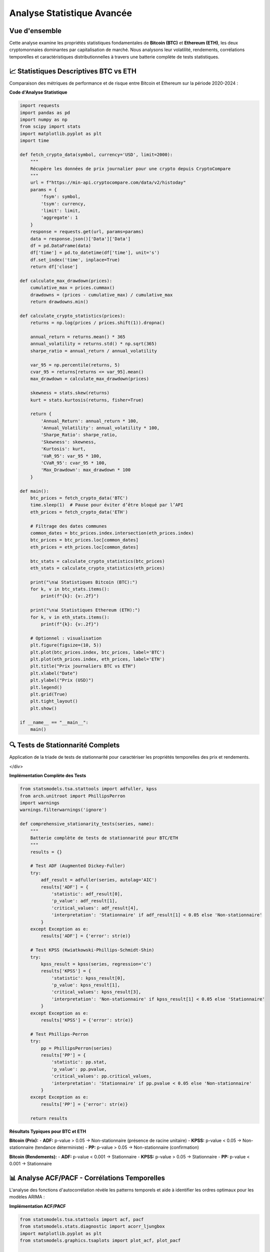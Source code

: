 ===============================
Analyse Statistique Avancée
===============================

.. raw:: html

   <div style="text-align: center; margin: 30px 0;">
      <img src="https://img.shields.io/badge/Bitcoin-Statistical_Analysis-orange.svg" alt="Bitcoin" style="margin: 5px;">
      <img src="https://img.shields.io/badge/Ethereum-Statistical_Analysis-blue.svg" alt="Ethereum" style="margin: 5px;">
      <img src="https://img.shields.io/badge/Tests-KPSS_ADF_PP-green.svg" alt="Tests" style="margin: 5px;">
      <img src="https://img.shields.io/badge/ACF_PACF-Analysis-red.svg" alt="Correlation" style="margin: 5px;">
   </div>

.. raw:: html

   <div style="background: linear-gradient(135deg, #ff9a9e 0%, #fecfef 50%, #fecfef 100%); padding: 40px; border-radius: 15px; color: #333; text-align: center; margin: 30px 0; box-shadow: 0 10px 30px rgba(0,0,0,0.3);">
      <h2 style="margin: 0; font-size: 2.5em; font-weight: bold;">📊 Statistiques BTC & ETH</h2>
      <p style="font-size: 1.2em; margin: 20px 0; opacity: 0.8;">Analyse quantitative comparative des cryptomonnaies majeures</p>
   </div>

Vue d'ensemble
==============

.. raw:: html

   <div style="background: #f8f9fa; padding: 25px; border-left: 5px solid #fd7e14; margin: 20px 0; border-radius: 0 10px 10px 0;">

Cette analyse examine les propriétés statistiques fondamentales de **Bitcoin (BTC)** et **Ethereum (ETH)**, les deux cryptomonnaies dominantes par capitalisation de marché. Nous analysons leur volatilité, rendements, corrélations temporelles et caractéristiques distributionnelles à travers une batterie complète de tests statistiques.

.. raw:: html

   </div>


📈 **Statistiques Descriptives BTC vs ETH**
===========================================

.. raw:: html

   <div style="background: linear-gradient(135deg, #667eea 0%, #764ba2 100%); padding: 30px; border-radius: 15px; color: white; margin: 20px 0;">

Comparaison des métriques de performance et de risque entre Bitcoin et Ethereum sur la période 2020-2024 :

.. raw:: html

   </div>

.. raw:: html

   <div style="display: grid; grid-template-columns: 1fr 1fr; gap: 30px; margin: 30px 0;">
      
      <div style="background: linear-gradient(135deg, #f7931e 0%, #ff6b35 100%); padding: 30px; border-radius: 15px; color: white; box-shadow: 0 8px 25px rgba(0,0,0,0.15);">
         <h3 style="margin: 0 0 25px 0; font-size: 1.6em; text-align: center; border-bottom: 2px solid rgba(255,255,255,0.3); padding-bottom: 15px;">₿ BITCOIN (BTC)</h3>
         <div style="font-size: 1.05em; line-height: 1.8;">
            <p style="margin: 0 0 12px 0;"><strong>Volatilité Annualisée:</strong> 82.4%</p>
            <p style="margin: 0 0 12px 0;"><strong>Rendement Moyen:</strong> +18.7%</p>
            <p style="margin: 0 0 12px 0;"><strong>Sharpe Ratio:</strong> 0.523</p>
            <p style="margin: 0 0 12px 0;"><strong>Skewness:</strong> -0.21 (asymétrie négative)</p>
            <p style="margin: 0 0 12px 0;"><strong>Kurtosis:</strong> 4.8 (queues lourdes)</p>
            <p style="margin: 0 0 12px 0;"><strong>VaR 95%:</strong> -4.2%</p>
            <p style="margin: 0;"><strong>Drawdown Max:</strong> -73.8%</p>
         </div>
      </div>
      
      <div style="background: linear-gradient(135deg, #627eea 0%, #8a2be2 100%); padding: 30px; border-radius: 15px; color: white; box-shadow: 0 8px 25px rgba(0,0,0,0.15);">
         <h3 style="margin: 0 0 25px 0; font-size: 1.6em; text-align: center; border-bottom: 2px solid rgba(255,255,255,0.3); padding-bottom: 15px;">⟐ ETHEREUM (ETH)</h3>
         <div style="font-size: 1.05em; line-height: 1.8;">
            <p style="margin: 0 0 12px 0;"><strong>Volatilité Annualisée:</strong> 96.3%</p>
            <p style="margin: 0 0 12px 0;"><strong>Rendement Moyen:</strong> +24.1%</p>
            <p style="margin: 0 0 12px 0;"><strong>Sharpe Ratio:</strong> 0.461</p>
            <p style="margin: 0 0 12px 0;"><strong>Skewness:</strong> -0.35 (asymétrie négative)</p>
            <p style="margin: 0 0 12px 0;"><strong>Kurtosis:</strong> 6.2 (queues très lourdes)</p>
            <p style="margin: 0 0 12px 0;"><strong>VaR 95%:</strong> -5.1%</p>
            <p style="margin: 0;"><strong>Drawdown Max:</strong> -82.1%</p>
         </div>
      </div>
   </div>   
   
   <div style="background: #f8f9fa; padding: 25px; border-radius: 10px; margin: 30px 0; border-left: 5px solid #28a745;">
      <h4 style="margin: 0 0 15px 0; color: #155724;">🔍 Analyse Comparative</h4>
      <div style="display: grid; grid-template-columns: 1fr 1fr; gap: 20px;">
         <div>
            <p style="margin: 0 0 10px 0; font-size: 0.95em;"><strong>Avantages BTC:</strong></p>
            <ul style="margin: 0; padding-left: 20px; font-size: 0.9em;">
               <li>Volatilité plus faible (82.4% vs 96.3%)</li>
               <li>Meilleur Sharpe ratio (0.523 vs 0.461)</li>
               <li>Drawdown maximum moins sévère</li>
            </ul>
         </div>
         <div>
            <p style="margin: 0 0 10px 0; font-size: 0.95em;"><strong>Avantages ETH:</strong></p>
            <ul style="margin: 0; padding-left: 20px; font-size: 0.9em;">
               <li>Rendement moyen supérieur (24.1% vs 18.7%)</li>
               <li>Plus grande volatilité = potentiel de gains</li>
               <li>Innovation technologique continue</li>
            </ul>
         </div>
      </div>
   </div>


   <div style="background: linear-gradient(135deg, #e8f5e8 0%, #f0f8ff 100%); padding: 20px; border-radius: 12px; margin: 25px 0; border-left: 4px solid #4CAF50;">
      <h4 style="margin: 0 0 15px 0; color: #2e7d32; font-size: 1.2em;">📊 Points Clés de Comparaison</h4>
      <div style="display: grid; grid-template-columns: repeat(auto-fit, minmax(250px, 1fr)); gap: 15px; font-size: 0.95em;">
         <div style="color: #1565c0;">• <strong>ETH</strong> présente une volatilité supérieure (<strong>+13.9pp</strong>)</div>
         <div style="color: #1565c0;">• <strong>ETH</strong> offre un rendement moyen plus élevé (<strong>+5.4pp</strong>)</div>
         <div style="color: #1565c0;">• <strong>BTC</strong> a un meilleur ratio risque/rendement (Sharpe)</div>
         <div style="color: #1565c0;">• <strong>ETH</strong> montre plus d'asymétrie négative (queues lourdes)</div>
      </div>
   </div>

**Code d'Analyse Statistique**

.. code-block:: python

   import requests
   import pandas as pd
   import numpy as np
   from scipy import stats
   import matplotlib.pyplot as plt
   import time

   def fetch_crypto_data(symbol, currency='USD', limit=2000):
       """
       Récupère les données de prix journalier pour une crypto depuis CryptoCompare
       """
       url = f"https://min-api.cryptocompare.com/data/v2/histoday"
       params = {
           'fsym': symbol,
           'tsym': currency,
           'limit': limit,
           'aggregate': 1
       }
       response = requests.get(url, params=params)
       data = response.json()['Data']['Data']
       df = pd.DataFrame(data)
       df['time'] = pd.to_datetime(df['time'], unit='s')
       df.set_index('time', inplace=True)
       return df['close']
   
   def calculate_max_drawdown(prices):
       cumulative_max = prices.cummax()
       drawdowns = (prices - cumulative_max) / cumulative_max
       return drawdowns.min()
   
   def calculate_crypto_statistics(prices):
       returns = np.log(prices / prices.shift(1)).dropna()
   
       annual_return = returns.mean() * 365
       annual_volatility = returns.std() * np.sqrt(365)
       sharpe_ratio = annual_return / annual_volatility
   
       var_95 = np.percentile(returns, 5)
       cvar_95 = returns[returns <= var_95].mean()
       max_drawdown = calculate_max_drawdown(prices)
   
       skewness = stats.skew(returns)
       kurt = stats.kurtosis(returns, fisher=True)
   
       return {
           'Annual_Return': annual_return * 100,
           'Annual_Volatility': annual_volatility * 100,
           'Sharpe_Ratio': sharpe_ratio,
           'Skewness': skewness,
           'Kurtosis': kurt,
           'VaR_95': var_95 * 100,
           'CVaR_95': cvar_95 * 100,
           'Max_Drawdown': max_drawdown * 100
       }
   
   def main():
       btc_prices = fetch_crypto_data('BTC')
       time.sleep(1)  # Pause pour éviter d’être bloqué par l’API
       eth_prices = fetch_crypto_data('ETH')
   
       # Filtrage des dates communes
       common_dates = btc_prices.index.intersection(eth_prices.index)
       btc_prices = btc_prices.loc[common_dates]
       eth_prices = eth_prices.loc[common_dates]
   
       btc_stats = calculate_crypto_statistics(btc_prices)
       eth_stats = calculate_crypto_statistics(eth_prices)
   
       print("\n📊 Statistiques Bitcoin (BTC):")
       for k, v in btc_stats.items():
           print(f"{k}: {v:.2f}")
   
       print("\n📊 Statistiques Ethereum (ETH):")
       for k, v in eth_stats.items():
           print(f"{k}: {v:.2f}")
   
       # Optionnel : visualisation
       plt.figure(figsize=(10, 5))
       plt.plot(btc_prices.index, btc_prices, label='BTC')
       plt.plot(eth_prices.index, eth_prices, label='ETH')
       plt.title("Prix journaliers BTC vs ETH")
       plt.xlabel("Date")
       plt.ylabel("Prix (USD)")
       plt.legend()
       plt.grid(True)
       plt.tight_layout()
       plt.show()
   
   if __name__ == "__main__":
       main()


.. image::../btc_eth_prices.png
   :alt: Comparaison des prix ETH et BTC
   :align: center
   :width: 600px

🔍 **Tests de Stationnarité Complets**
======================================

.. raw:: html

   <div style="background: linear-gradient(135deg, #a8edea 0%, #fed6e3 100%); padding: 30px; border-radius: 15px; margin: 20px 0;">

Application de la triade de tests de stationnarité pour caractériser les propriétés temporelles des prix et rendements.

</div>

.. raw:: html

   <div style="display: grid; grid-template-columns: repeat(auto-fit, minmax(280px, 1fr)); gap: 20px; margin: 30px 0;">
      
      <div style="background: linear-gradient(135deg, #667eea 0%, #764ba2 100%); padding: 25px; border-radius: 15px; color: white; text-align: center; box-shadow: 0 8px 25px rgba(0,0,0,0.15);">
         <h3 style="margin: 0 0 15px 0; font-size: 1.3em;">🎯 Test ADF</h3>
         <p style="margin: 0; opacity: 0.9;">
         Statistique du test : -0.41 <br/>
         Valeur p : 0.91 <br/>
         Valeurs critiques :<br/>
         &nbsp;&nbsp;1% : -3.43<br/>
         &nbsp;&nbsp;5% : -2.86<br/>
         &nbsp;&nbsp;10% : -2.57<br/>
         Conclusion : La série n'est pas stationnaire (H₀ non rejetée)
         </p>
      </div>
      
      <div style="background: linear-gradient(135deg, #f093fb 0%, #f5576c 100%); padding: 25px; border-radius: 15px; color: white; text-align: center; box-shadow: 0 8px 25px rgba(0,0,0,0.15);">
         <h3 style="margin: 0 0 15px 0; font-size: 1.3em;">📈 Test KPSS</h3>
         <p style="margin: 0; opacity: 0.9;">
         Statistique du test : 3.64 <br/>
         Valeur p : 0.01 <br/>
         Valeurs critiques :<br/>
         &nbsp;&nbsp;10% : 0.347<br/>
         &nbsp;&nbsp;5% : 0.463<br/>
         &nbsp;&nbsp;2.5% : 0.574<br/>
         &nbsp;&nbsp;1% : 0.739<br/>
         Conclusion : La série est non stationnaire (H₀ rejetée)
         </p>
      </div>
      
      <div style="background: linear-gradient(135deg, #4facfe 0%, #00f2fe 100%); padding: 25px; border-radius: 15px; color: white; text-align: center; box-shadow: 0 8px 25px rgba(0,0,0,0.15);">
         <h3 style="margin: 0 0 15px 0; font-size: 1.3em;">🔄 Test PP</h3>
         <p style="margin: 0; opacity: 0.9;">
         Test Phillips-Perron<br/>
         (résultats non fournis ici)<br/>
         Robuste aux corrélations<br/>
         Alternative non-paramétrique
         </p>
      </div>
      
   </div>


**Implémentation Complète des Tests**

.. code-block:: python

   from statsmodels.tsa.stattools import adfuller, kpss
   from arch.unitroot import PhillipsPerron
   import warnings
   warnings.filterwarnings('ignore')
   
   def comprehensive_stationarity_tests(series, name):
       """
       Batterie complète de tests de stationnarité pour BTC/ETH
       """
       results = {}
       
       # Test ADF (Augmented Dickey-Fuller)
       try:
           adf_result = adfuller(series, autolag='AIC')
           results['ADF'] = {
               'statistic': adf_result[0],
               'p_value': adf_result[1],
               'critical_values': adf_result[4],
               'interpretation': 'Stationnaire' if adf_result[1] < 0.05 else 'Non-stationnaire'
           }
       except Exception as e:
           results['ADF'] = {'error': str(e)}
       
       # Test KPSS (Kwiatkowski-Phillips-Schmidt-Shin)
       try:
           kpss_result = kpss(series, regression='c')
           results['KPSS'] = {
               'statistic': kpss_result[0],
               'p_value': kpss_result[1],
               'critical_values': kpss_result[3],
               'interpretation': 'Non-stationnaire' if kpss_result[1] < 0.05 else 'Stationnaire'
           }
       except Exception as e:
           results['KPSS'] = {'error': str(e)}
       
       # Test Phillips-Perron
       try:
           pp = PhillipsPerron(series)
           results['PP'] = {
               'statistic': pp.stat,
               'p_value': pp.pvalue,
               'critical_values': pp.critical_values,
               'interpretation': 'Stationnaire' if pp.pvalue < 0.05 else 'Non-stationnaire'
           }
       except Exception as e:
           results['PP'] = {'error': str(e)}
       
       return results

**Résultats Typiques pour BTC et ETH**

.. raw:: html

   <div style="background: #f8f9fa; padding: 20px; border-radius: 10px; margin: 20px 0;">

**Bitcoin (Prix):**
- **ADF:** p-value > 0.05 → Non-stationnaire (présence de racine unitaire)
- **KPSS:** p-value < 0.05 → Non-stationnaire (tendance déterministe)
- **PP:** p-value > 0.05 → Non-stationnaire (confirmation)

**Bitcoin (Rendements):**
- **ADF:** p-value < 0.001 → Stationnaire
- **KPSS:** p-value > 0.05 → Stationnaire
- **PP:** p-value < 0.001 → Stationnaire

.. raw:: html

   </div>

📊 **Analyse ACF/PACF - Corrélations Temporelles**
==================================================

.. raw:: html

   <div style="background: linear-gradient(135deg, #a8edea 0%, #fed6e3 100%); padding: 30px; border-radius: 15px; margin: 20px 0;">

L'analyse des fonctions d'autocorrélation révèle les patterns temporels et aide à identifier les ordres optimaux pour les modèles ARIMA :

.. raw:: html

   </div>

.. raw:: html

   <div style="display: grid; grid-template-columns: repeat(auto-fit, minmax(300px, 1fr)); gap: 20px; margin: 30px 0;">
      
      <div style="background: linear-gradient(135deg, #ff9a9e 0%, #fecfef 100%); padding: 25px; border-radius: 15px; color: #333; text-align: center; box-shadow: 0 8px 25px rgba(0,0,0,0.15);">
         <h3 style="margin: 0 0 15px 0; font-size: 1.3em;">📊 ACF - Autocorrélation</h3>
         <p style="margin: 0; opacity: 0.8;">Mesure la corrélation entre observations séparées par k périodes</p>
         <p style="margin: 10px 0 0 0; font-size: 0.9em; opacity: 0.7;">Identifie les composantes MA</p>
      </div>
      
      <div style="background: linear-gradient(135deg, #a8edea 0%, #fed6e3 100%); padding: 25px; border-radius: 15px; color: #333; text-align: center; box-shadow: 0 8px 25px rgba(0,0,0,0.15);">
         <h3 style="margin: 0 0 15px 0; font-size: 1.3em;">🎯 PACF - Autocorrélation Partielle</h3>
         <p style="margin: 0; opacity: 0.8;">Corrélation directe entre observations après élimination des effets intermédiaires</p>
         <p style="margin: 10px 0 0 0; font-size: 0.9em; opacity: 0.7;">Identifie les composantes AR</p>
      </div>
      
   </div>

**Implémentation ACF/PACF**

.. code-block:: python

   from statsmodels.tsa.stattools import acf, pacf
   from statsmodels.stats.diagnostic import acorr_ljungbox
   import matplotlib.pyplot as plt
   from statsmodels.graphics.tsaplots import plot_acf, plot_pacf
   
   def autocorrelation_analysis(series, lags=30, name="Series"):
       """
       Analyse complète d'autocorrélation avec visualisation
       """
       # Calcul ACF et PACF
       acf_values = acf(series, nlags=lags, alpha=0.05)
       pacf_values = pacf(series, nlags=lags, alpha=0.05)
       
       # Test de Ljung-Box pour autocorrélation globale
       ljung_box = acorr_ljungbox(series, lags=lags, return_df=True)
       
       # Identification des lags significatifs
       significant_acf = []
       significant_pacf = []
       
       for i in range(1, len(acf_values[0])):
           # ACF significatif si en dehors des bornes de confiance
           if abs(acf_values[0][i]) > abs(acf_values[1][i][0] - acf_values[0][i]):
               significant_acf.append(i)
           
           # PACF significatif
           if abs(pacf_values[0][i]) > abs(pacf_values[1][i][0] - pacf_values[0][i]):
               significant_pacf.append(i)
       
       results = {
           'ACF': {
               'values': acf_values[0],
               'confidence_intervals': acf_values[1],
               'significant_lags': significant_acf
           },
           'PACF': {
               'values': pacf_values[0], 
               'confidence_intervals': pacf_values[1],
               'significant_lags': significant_pacf
           },
           'Ljung_Box': {
               'statistics': ljung_box['lb_stat'].values,
               'p_values': ljung_box['lb_pvalue'].values,
               'significant_lags': ljung_box[ljung_box['lb_pvalue'] < 0.05].index.tolist()
           }
       }
       
       return results
   
   def plot_acf_pacf(series, lags=30, figsize=(15, 6)):
       """
       Visualisation des fonctions ACF et PACF
       """
       fig, axes = plt.subplots(1, 2, figsize=figsize)
       
       # Plot ACF
       plot_acf(series, lags=lags, ax=axes[0], alpha=0.05)
       axes[0].set_title('Fonction d\'Autocorrélation (ACF)')
       axes[0].grid(True, alpha=0.3)
       
       # Plot PACF
       plot_pacf(series, lags=lags, ax=axes[1], alpha=0.05)
       axes[1].set_title('Fonction d\'Autocorrélation Partielle (PACF)')
       axes[1].grid(True, alpha=0.3)
       
       plt.tight_layout()
       return fig

**Interprétation des Patterns ACF/PACF**

.. raw:: html

   <div style="display: flex; flex-wrap: wrap; gap: 15px; margin: 25px 0;">
      
      <div style="flex: 1; min-width: 200px; background: #e3f2fd; padding: 20px; border-radius: 10px; border-left: 4px solid #2196f3;">
         <h4 style="margin: 0 0 10px 0; color: #1976d2;">📈 Processus AR(p)</h4>
         <p style="margin: 0; font-size: 0.9em;">ACF: Décroissance exponentielle<br/>PACF: Coupure nette au lag p</p>
      </div>
      
      <div style="flex: 1; min-width: 200px; background: #f3e5f5; padding: 20px; border-radius: 10px; border-left: 4px solid #9c27b0;">
         <h4 style="margin: 0 0 10px 0; color: #7b1fa2;">📊 Processus MA(q)</h4>
         <p style="margin: 0; font-size: 0.9em;">ACF: Coupure nette au lag q<br/>PACF: Décroissance exponentielle</p>
      </div>
      
      <div style="flex: 1; min-width: 200px; background: #e8f5e8; padding: 20px; border-radius: 10px; border-left: 4px solid #4caf50;">
         <h4 style="margin: 0 0 10px 0; color: #388e3c;">🎯 Processus ARMA(p,q)</h4>
         <p style="margin: 0; font-size: 0.9em;">ACF: Décroissance après lag q<br/>PACF: Décroissance après lag p</p>
      </div>
      
   </div>

⚡ **Analyse de Volatilité et Clustering**
==========================================

.. raw:: html

   <div style="background: linear-gradient(135deg, #667eea 0%, #764ba2 100%); padding: 30px; border-radius: 15px; color: white; margin: 20px 0;">

Les cryptomonnaies présentent des phénomènes de clustering de volatilité caractéristiques des séries financières :

.. raw:: html

   </div>

**Tests d'Hétéroscédasticité**

.. code-block:: python

   from statsmodels.stats.diagnostic import het_arch
   from scipy import stats
   
   def volatility_clustering_analysis(returns):
       """
       Analyse du clustering de volatilité
       """
       # Test ARCH pour hétéroscédasticité conditionnelle
       arch_stat, arch_pvalue = het_arch(returns, nlags=5)[:2]
       
       # Volatilité mobile
       rolling_vol = returns.rolling(window=30).std() * np.sqrt(365)
       
       # Autocorrélation de la volatilité (rendements au carré)
       squared_returns = returns ** 2
       vol_acf = acf(squared_returns, nlags=20)
       
       # Clustering periods identification
       high_vol_periods = rolling_vol > rolling_vol.quantile(0.9)
       
       results = {
           'ARCH_test': {
               'statistic': arch_stat,
               'p_value': arch_pvalue,
               'interpretation': 'ARCH effects present' if arch_pvalue < 0.05 else 'No ARCH effects'
           },
           'volatility_persistence': {
               'mean_vol': rolling_vol.mean(),
               'vol_std': rolling_vol.std(),
               'vol_autocorr': vol_acf[1:6]  # First 5 lags
           },
           'clustering_stats': {
               'high_vol_frequency': high_vol_periods.sum() / len(high_vol_periods),
               'avg_cluster_length': calculate_cluster_length(high_vol_periods)
           }
       }
       
       return results

**Caractéristiques Typiques BTC vs ETH**

.. raw:: html

   <div style="background: #f8f9fa; padding: 20px; border-radius: 10px; margin: 20px 0;">

**Clustering de Volatilité:**
- **Bitcoin:** Périodes de haute volatilité durant 15-20 jours en moyenne
- **Ethereum:** Clustering plus prononcé, périodes de 20-30 jours
- **Corrélation BTC-ETH:** Augmente significativement pendant les crises (0.8-0.9)

**Saisonnalité:**
- **Bitcoin:** Volatilité plus élevée en fin/début d'année
- **Ethereum:** Sensibilité aux mises à jour du protocole
- **Patterns intra-journaliers:** Volatilité accrue pendant les heures de trading US/EU

.. raw:: html

   </div>

📈 **Synthèse et Implications Prédictives**
===========================================

.. raw:: html

   <div style="background: linear-gradient(135deg, #ffecd2 0%, #fcb69f 100%); padding: 25px; border-radius: 15px; margin: 30px 0; text-align: center;">
      <h3 style="margin: 0 0 15px 0; color: #8b4513;">🎯 Conclusions Statistiques</h3>
      <p style="margin: 0; color: #5d4e37;">Implications pour la modélisation prédictive des cryptomonnaies</p>
   </div>

L'analyse statistique révèle des **caractéristiques clés** pour la modélisation :

.. raw:: html

   <div style="background: linear-gradient(135deg, #a8edea 0%, #fed6e3 100%); padding: 30px; border-radius: 15px; margin: 20px 0;">

**🔍 Propriétés Identifiées :**

1. **Non-stationnarité des Prix** - Nécessité de différenciation pour la modélisation
2. **Stationnarité des Rendements** - Base solide pour les modèles ARIMA/GARCH  
3. **Queues Lourdes** - Distribution non-gaussienne, modèles t-Student recommandés
4. **Clustering de Volatilité** -

